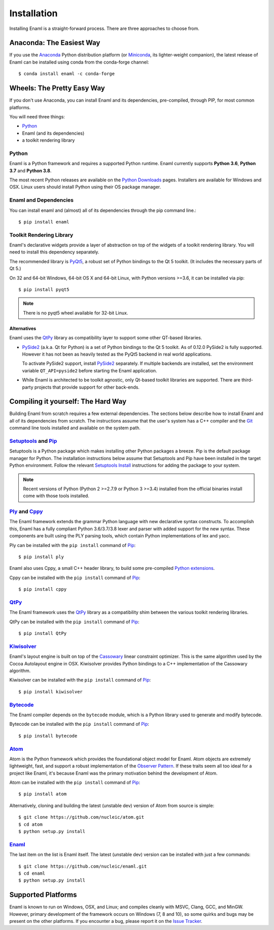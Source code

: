 .. _installation:

============
Installation
============

Installing Enaml is a straight-forward process. There are three approaches to
choose from.

Anaconda: The Easiest Way
-------------------------

If you use the `Anaconda`_ Python distribution platform (or `Miniconda`_,
its lighter-weight companion), the latest release of Enaml can be installed
using conda from the conda-forge channel::

    $ conda install enaml -c conda-forge

.. _Anaconda: https://store.continuum.io/cshop/anaconda
.. _Miniconda: https://conda.io/miniconda.html

Wheels: The Pretty Easy Way
---------------------------

If you don't use Anaconda, you can install Enaml and its dependencies,
pre-compiled, through PIP, for most common platforms.

You will need three things:

* `Python`_
* Enaml (and its dependencies)
* a toolkit rendering library

Python
~~~~~~

Enaml is a Python framework and requires a supported Python runtime. Enaml
currently supports **Python 3.6**, **Python 3.7** and **Python 3.8**.

The most recent Python releases are available on the `Python Downloads`_ pages.
Installers are available for Windows and OSX. Linux users should install Python
using their OS package manager.

.. _Python: http://python.org
.. _Python Downloads: http://python.org/download


Enaml and Dependencies
~~~~~~~~~~~~~~~~~~~~~~

You can install enaml and (almost) all of its dependencies through the pip
command line.::

    $ pip install enaml

Toolkit Rendering Library
~~~~~~~~~~~~~~~~~~~~~~~~~

Enaml's declarative widgets provide a layer of abstraction on top of the
widgets of a toolkit rendering library. You will need to install this
dependency separately.

The recommended library is `PyQt5`_,  a robust set of Python bindings to the
Qt 5 toolkit.  (It includes the necessary parts of Qt 5.)

On 32 and 64-bit Windows, 64-bit OS X and 64-bit Linux, with Python
versions >=3.6, it can be installed via pip::

    $ pip install pyqt5

.. note::
    There is no pyqt5 wheel available for 32-bit Linux.

Alternatives
++++++++++++

Enaml uses the `QtPy`_ library as compatibility layer to support some other
QT-based libraries.

* `PySide2`_ (a.k.a. Qt for Python) is a set of Python bindings to the Qt 5 toolkit.
  As of 0.12.0 PySide2 is fully supported. However it has not been as heavily
  tested as the PyQt5 backend in real world applications.

  To activate PySide2 support, install `PySide2`_ separately. If multiple backends
  are installed, set the environment variable ``QT_API=pyside2`` before starting
  the Enaml application.

* While Enaml is architected to be toolkit agnostic, only Qt-based toolkit libraries are
  supported. There are third-party projects that provide support for other back-ends.

Compiling it yourself: The Hard Way
-----------------------------------

Building Enaml from scratch requires a few external dependencies. The
sections below describe how to install Enaml and all of its dependencies from
scratch. The instructions assume that the user's system has a C++ compiler and
the `Git`_ command line tools installed and available on the system path.

.. _Git: http://git-scm.com

`Setuptools`_ and `Pip`_
~~~~~~~~~~~~~~~~~~~~~~~~~~~~~~~~~~~~~~~~

Setuptools is a Python package which makes installing other Python packages a
breeze. Pip is the default package manager for Python. The installation
instructions below assume that Setuptools and Pip have been installed in the
target Python environment. Follow the relevant `Setuptools Install`_
instructions for adding the package to your system.

.. note::
    Recent versions of Python (Python 2 >=2.7.9 or Python 3 >=3.4) installed
    from the official binaries install come with those tools installed.

.. _Setuptools: http://pythonhosted.org/setuptools
.. _Pip: https://pip.pypa.io/en/stable/
.. _Setuptools Install: https://pypi.python.org/pypi/setuptools/1.1.6
.. _Pip Install: https://pip.pypa.io/en/stable/installing/

`Ply`_ and `Cppy`_
~~~~~~~~~~~~~~~~~~

The Enaml framework extends the grammar Python language with new declarative
syntax constructs. To accomplish this, Enaml has a fully compliant Python
3.6/3.7/3.8 lexer and parser with added support for the new syntax. These
components are built using the PLY parsing tools, which contain Python
implementations of lex and yacc.

Ply can be installed with the ``pip install`` command of `Pip`_::

    $ pip install ply

Enaml also uses Cppy, a small C++ header library, to build some pre-compiled
`Python extensions`_.

Cppy can be installed with the ``pip install`` command of `Pip`_::

    $ pip install cppy

.. _Ply: http://www.dabeaz.com/ply
.. _Cppy: https://github.com/nucleic/cppy
.. _Python extensions: https://docs.python.org/3/extending/extending.html

`QtPy`_
~~~~~~~

The Enaml framework uses the `QtPy`_ library as a compatibility shim between
the various toolkit rendering libraries.

QtPy can be installed with the ``pip install`` command of `Pip`_::

    $ pip install QtPy

.. _PyQt: http://www.riverbankcomputing.com/software/pyqt/intro
.. _PyQt5: https://pypi.org/project/PyQt5/
.. _QtPy: https://pypi.python.org/pypi/QtPy/
.. _Qt: http://qt-project.org
.. _PyQt Downloads: http://www.riverbankcomputing.com/software/pyqt/download
.. _Homebrew: http://brew.sh
.. _PySide: http://qt-project.org/wiki/PySide
.. _Pyside2: http://wiki.qt.io/Qt_for_Python

`Kiwisolver`_
~~~~~~~~~~~~~

Enaml's layout engine is built on top of the `Cassowary`_ linear constraint
optimizer. This is the same algorithm used by the Cocoa Autolayout engine in
OSX. Kiwisolver provides Python bindings to a C++ implementation of the
Cassowary algorithm.

Kiwisolver can be installed with the ``pip install`` command of `Pip`_::

    $ pip install kiwisolver

.. _Kiwisolver: https://github.com/nucleic/kiwi
.. _Cassowary: http://www.cs.washington.edu/research/constraints/cassowary

`Bytecode`_
~~~~~~~~~~~

The Enaml compiler depends on the ``bytecode`` module, which is a Python
library used to generate and modify bytecode.

Bytecode can be installed with the ``pip install`` command of `Pip`_::

    $ pip install bytecode

.. _Bytecode: https://github.com/vstinner/bytecode

`Atom`_
~~~~~~~

Atom is the Python framework which provides the foundational object model for
Enaml. Atom objects are extremely lightweight, fast, and support a robust
implementation of the `Observer Pattern`_. If these traits seem all too ideal
for a project like Enaml, it's because Enaml was the primary motivation behind
the development of Atom.

Atom can be installed with the ``pip install`` command of `Pip`_::

    $ pip install atom

Alternatively, cloning and building the latest (unstable dev) version of Atom from source is simple::

    $ git clone https://github.com/nucleic/atom.git
    $ cd atom
    $ python setup.py install

.. _Atom: https://github.com/nucleic/atom
.. _Observer Pattern: http://en.wikipedia.org/wiki/Observer_pattern

`Enaml`_
~~~~~~~~

The last item on the list is Enaml itself. The latest (unstable dev) version
can be installed with just a few commands::

    $ git clone https://github.com/nucleic/enaml.git
    $ cd enaml
    $ python setup.py install

.. _Enaml: https://github.com/nucleic/enaml

Supported Platforms
-------------------

Enaml is known to run on Windows, OSX, and Linux; and compiles cleanly
with MSVC, Clang, GCC, and MinGW. However, primary development of the
framework occurs on Windows (7, 8 and 10), so some quirks and bugs may be
present on the other platforms. If you encounter a bug, please report
it on the `Issue Tracker`_.

.. _Issue Tracker: http://github.com/nucleic/enaml/issues
